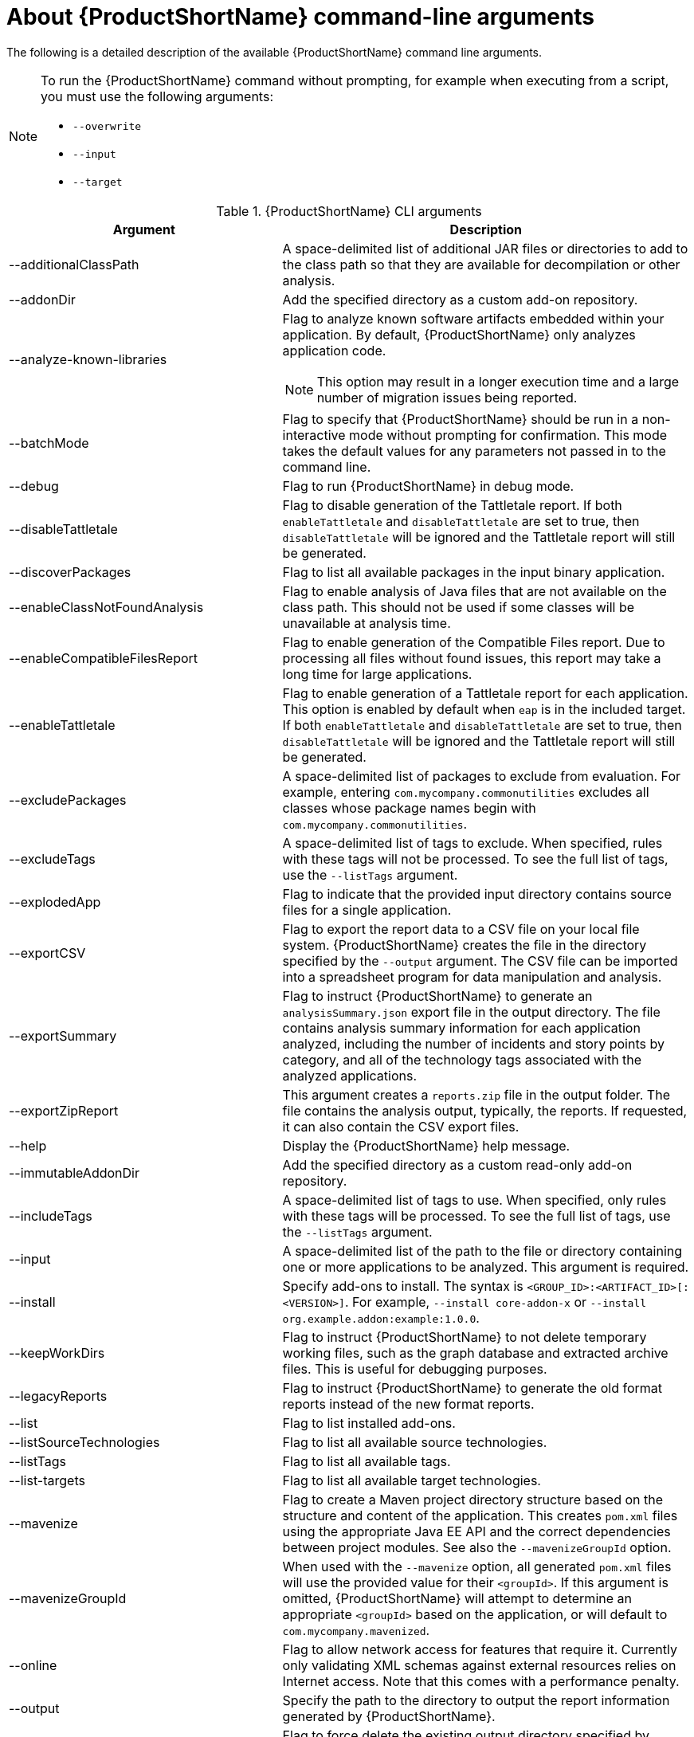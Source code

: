 // Module included in the following assemblies:
//
// * docs/cli-guide/master.adoc

:_content-type: REFERENCE
[id="cli-args_{context}"]
= About {ProductShortName} command-line arguments

The following is a detailed description of the available {ProductShortName} command line arguments.

[NOTE]
====
To run the {ProductShortName} command without prompting, for example when executing from a script, you must use the following arguments:

* `--overwrite`
* `--input`
* `--target`
====


.{ProductShortName} CLI arguments
[cols="40%,60%a",options="header",]
|====
|Argument |Description
|--additionalClassPath |A space-delimited list of additional JAR files or directories to add to the class path so that they are available for decompilation or other analysis.
|--addonDir |Add the specified directory as a custom add-on repository.
|--analyze-known-libraries | Flag to analyze known software artifacts embedded within your application. By default, {ProductShortName} only analyzes application code.

[NOTE]
====
This option may result in a longer execution time and a large number of migration issues being reported.
====

|--batchMode |Flag to specify that {ProductShortName} should be run in a non-interactive mode without prompting for confirmation. This mode takes the default values for any parameters not passed in to the command line.
|--debug |Flag to run {ProductShortName} in debug mode.
|--disableTattletale | Flag to disable generation of the Tattletale report. If both `enableTattletale` and `disableTattletale` are set to true, then `disableTattletale` will be ignored and the Tattletale report will still be generated.
|--discoverPackages |Flag to list all available packages in the input binary application.
|--enableClassNotFoundAnalysis |Flag to enable analysis of Java files that are not available on the class path. This should not be used if some classes will be unavailable at analysis time.
|--enableCompatibleFilesReport |Flag to enable generation of the Compatible Files report. Due to processing all files without found issues, this report may take a long time for large applications.
|--enableTattletale |Flag to enable generation of a Tattletale report for each application. This option is enabled by default when `eap` is in the included target. If both `enableTattletale` and `disableTattletale` are set to true, then `disableTattletale` will be ignored and the Tattletale report will still be generated.
|--excludePackages |A space-delimited list of packages to exclude from evaluation. For example, entering `com.mycompany.commonutilities` excludes all classes whose package names begin with `com.mycompany.commonutilities`.
|--excludeTags |A space-delimited list of tags to exclude. When specified, rules with these tags will not be processed. To see the full list of tags, use the `--listTags` argument.
|--explodedApp |Flag to indicate that the provided input directory contains source files for a single application.
|--exportCSV |Flag to export the report data to a CSV file on your local file system. {ProductShortName} creates the file in the directory specified by the `--output` argument. The CSV file can be imported into a spreadsheet program for data manipulation and analysis.
|--exportSummary |Flag to instruct {ProductShortName} to generate an `analysisSummary.json` export file in the output directory. The file contains analysis summary information for each application analyzed, including the number of incidents and story points by category, and all of the technology tags associated with the analyzed applications.
|--exportZipReport |This argument creates a `reports.zip` file in the output folder. The file contains the analysis output, typically, the reports. If requested, it can also contain the CSV export files.
|--help |Display the {ProductShortName} help message.
|--immutableAddonDir |Add the specified directory as a custom read-only add-on repository.
|--includeTags| A space-delimited list of tags to use. When specified, only rules with these tags will be processed. To see the full list of tags, use the `--listTags` argument.
|--input |A space-delimited list of the path to the file or directory containing one or more applications to be analyzed. This argument is required.
|--install |Specify add-ons to install. The syntax is `<GROUP_ID>:<ARTIFACT_ID>[:<VERSION>]`. For example, `--install core-addon-x` or `--install org.example.addon:example:1.0.0`.
|--keepWorkDirs| Flag to instruct {ProductShortName} to not delete temporary working files, such as the graph database and extracted archive files. This is useful for debugging purposes.
|--legacyReports| Flag to instruct {ProductShortName} to generate the old format reports instead of the new format reports.
|--list| Flag to list installed add-ons.
|--listSourceTechnologies| Flag to list all available source technologies.
|--listTags| Flag to list all available tags.
|--list-targets| Flag to list all available target technologies.
|--mavenize| Flag to create a Maven project directory structure based on the structure and content of the application. This creates `pom.xml` files using the appropriate Java EE API and the correct dependencies between project modules. See also the `--mavenizeGroupId` option.
|--mavenizeGroupId| When used with the `--mavenize` option, all generated `pom.xml` files will use the provided value for their `<groupId>`. If this argument is omitted, {ProductShortName} will attempt to determine an appropriate `<groupId>` based on the application, or will default to `com.mycompany.mavenized`.
|--online |Flag to allow network access for features that require it. Currently only validating XML schemas against external resources relies on Internet access. Note that this comes with a performance penalty.
|--output |Specify the path to the directory to output the report information generated by {ProductShortName}.
|--overwrite |Flag to force delete the existing output directory specified by `--output`. If you do not specify this argument and the `--output` directory exists, you are prompted to choose whether to overwrite the contents.

[IMPORTANT]
====
Do not overwrite a report output directory that contains important information.
====

|--packages| A space-delimited list of the packages to be evaluated by {ProductShortName}. It is highly recommended to use this argument.
|--remove |Remove the specified add-ons. The syntax is `<GROUP_ID>:<ARTIFACT_ID>[:<VERSION>]`. For example, `--remove core-addon-x` or `--remove org.example.addon:example:1.0.0`.
|--skipReports |Flag to indicate that HTML reports should not be generated. A common use of this argument is when exporting report data to a CSV file using `--exportCSV`.
|--source |A space-delimited list of one or more source technologies, servers, platforms, or frameworks to migrate from. This argument, in conjunction with the `--target` argument, helps to determine which rulesets are used. Use the `--listSourceTechnologies` argument to list all available sources.
|--sourceMode |Flag to indicate that the application to be evaluated contains source files rather than compiled binaries. The sourceMode argument has been deprecated. There is no longer the need to specify it. {ProductShortName} can intuitively process any inputs that are presented to it.  In addition, project source folders can be analyzed with binary inputs within the same analysis execution.
|--target |A space-delimited list of one or more target technologies, servers, platforms, or frameworks to migrate to. This argument, in conjunction with the `--source` argument, helps to determine which rulesets are used. Use the `--listTargetTechnologies` argument to list all available targets.
|--userIgnorePath |Specify a location, in addition to `${user.home}/.{LC_PSN}/ignore/`, for {ProductShortName} to identify files that should be ignored.
|--userLabelsDirectory |Specify a location for {ProductShortName} to look for custom Target Runtime Labels. The value can be a directory containing label files or a single label file. The Target Runtime Label files must use the [x-]`.windup.label.xml` suffix. The shipped Target Runtime Labels are defined within `${ProductShortName}_HOME/rules/migration-core/core.windup.label.xml`.
|--userRulesDirectory |Specify a location, in addition to `<{ProductShortName}_HOME>/rules/` and `${user.home}/.{LC_PSN}/rules/`, for {ProductShortName} to look for custom {ProductShortName} rules. The value can be a directory containing ruleset files or a single ruleset file. The ruleset files must use the [x-]`.windup.xml` suffix.
|--version |Display the {ProductShortName} version.
|--skipSourceCodeReports |This option skips generating a _Source code report_ when generating the application analysis report. Use this advanced option when concerned about source code information appearing in the application analysis.
|====

[id="cli-input-argument_{context}"]
== Specifying the input

A space-delimited list of the path to the file or directory containing one or more applications to be analyzed. This argument is required.

.Usage
[source,options="nowrap",subs="attributes+"]
----
--input <INPUT_ARCHIVE_OR_DIRECTORY> [...]
----

[id="cli-input-file-type-arguments_{context}"]
== Analyze application source code

Usage: `{mta-cli} analyze [flags]`

The following flags are available:

.{ProductShortName} Analyze application
[cols="40%,60%a",options="header",]
|====
|Flag |Description

| --analyze-known-libraries
|  analyze known open-source libraries

| -h, --help
| help for analyze

| -i, --input string
|  path to application source code or a binary

| --json-output
| create analysis and dependency output as json

| --list-sources
| list rules for available migration sources

| --list-targets
| list rules for available migration targets

| -l, --label-selector string
| run rules based on specified label selector expression

| --maven-settings string
| path to a custom maven settings file to use

| --overwrite
| overwrite output directory

| --skip-static-report
|  do not generate static report

| -m, --mode string
| analysis mode" `full` (default) or `source-only`

| -o, --output string | path to the directory for analysis output

| --rules stringArray | filename or directory containing rule files

| --skip-static-report
| do not generate static report

| -s, --source string
| source technology to consider for analysis. To specify multiple sources, repeat the parameter: --source <source_1> --source <source_2> etc.

| -t, --target string
| target technology to consider for analysis. To specify multiple targets, repeat the parameter: --target <target_1> --target <target_2> etc.
|====

[id="cli-input-file-type-arguments-global-flags_{context}"]
=== Global flags

.{ProductShortName} Analyze application
[cols="40%,60%a",options="header",]
|====

|Flag
|Description

| --log-level uint32
| log level (default 4)

| --no-cleanup
| do not cleanup temporary resources
|====



[id="cli-output-argument_{context}"]
== Specifying the output directory

Specify the path to the directory to output the report information generated by {ProductShortName}.

.Usage
[source,options="nowrap",subs="attributes+"]
----
--output <OUTPUT_REPORT_DIRECTORY>
----

* If omitted, the report will be generated in an `<INPUT_ARCHIVE_OR_DIRECTORY>.report` directory.
* If the output directory exists and the `--overwrite` argument has not been provided, the command will return an error:
+
[source,options="nowrap",subs="attributes+"]
----
Error: output dir //home/username/<OUTPUT_REPORT_DIRECTORY> already exists and --overwrite not set
----

However, if you specify the `--overwrite` argument, {ProductShortName} will proceed to delete and recreate the directory. See the description of this argument for more information.

[id="cli-source-argument_{context}"]
== Setting the source technology

A space-delimited list of one or more source technologies, servers, platforms, or frameworks to migrate from. This argument, in conjunction with the `--target` argument, helps to determine which rulesets are used. Use the `--list-sources` argument to list all available sources.

.Usage
[source,options="nowrap",subs="attributes+"]
----
--source <SOURCE_1> <SOURCE_2>
----

The `--source` argument now provides version support, which follows the link:http://maven.apache.org/enforcer/enforcer-rules/versionRanges.html[Maven version range syntax]. This instructs {ProductShortName} to only run the rulesets matching the specified versions. For example, `--source eap5`.

[WARNING]
====
When migrating to JBoss EAP, be sure to specify the version, for example, `eap6`. Specifying only `eap` will run rulesets for all versions of JBoss EAP, including those not relevant to your migration path.

See link:{ProductDocIntroToMTAGuideURL}/index#migration_paths_getting-started-guide[Supported migration paths] in _{IntroToMTABookName}_ for the appropriate JBoss EAP version.
====

[id="cli-target-argument_{context}"]
== Setting the target technology

A space-delimited list of one or more target technologies, servers, platforms, or frameworks to migrate to. This argument, in conjunction with the `--source` argument, helps to determine which rulesets are used. If you do not specify this option, you are prompted to select a target. Use the `--list-targets` argument to list all available targets.

.Usage
[source,options="nowrap",subs="attributes+"]
----
--target <TARGET_1> <TARGET_2>
----


The `--target` argument now provides version support, which follows the link:http://maven.apache.org/enforcer/enforcer-rules/versionRanges.html[Maven version range syntax]. This instructs {ProductShortName} to only run the rulesets matching the specified versions. For example, `--target eap7`.

[WARNING]
====
When migrating to JBoss EAP, be sure to specify the version in the target, for example, `eap6`. Specifying only `eap` will run rulesets for all versions of JBoss EAP, including those not relevant to your migration path.

See link:{ProductDocIntroToMTAGuideURL}/index#migration_paths_getting-started-guide[Supported migration paths] in _{IntroToMTABookName}_ for the appropriate JBoss EAP version.
====

////
[id="cli-packages-argument_{context}"]
== Selecting packages

A space-delimited list of the packages to be evaluated by {ProductShortName}. It is highly recommended to use this argument.

.Usage
[source,options="nowrap",subs="attributes+"]
----
--packages <PACKAGE_1> <PACKAGE_2> <PACKAGE_N>
----

* In most cases, you are interested only in evaluating custom application class packages and not standard Java EE or third party packages. The `<PACKAGE_N>` argument is a package prefix; all subpackages will be scanned. For example, to scan the packages `com.mycustomapp` and `com.myotherapp`, use `--packages com.mycustomapp com.myotherapp` argument on the command line.
* While you can provide package names for standard Java EE third party software like `org.apache`, it is usually best not to include them as they should not impact the migration effort.

////
